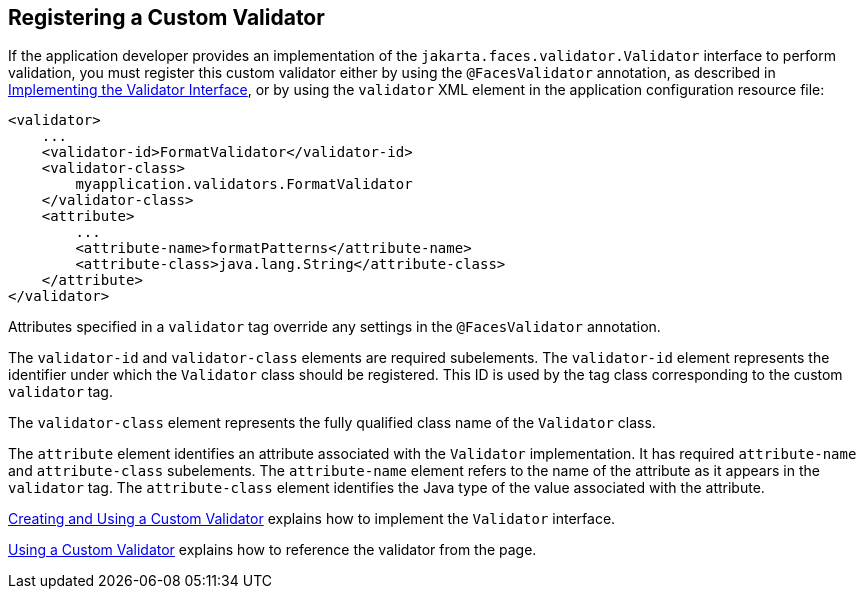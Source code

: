 == Registering a Custom Validator

If the application developer provides an implementation of the `jakarta.faces.validator.Validator` interface to perform validation, you must register this custom validator either by using the `@FacesValidator` annotation, as described in xref:faces-custom/faces-custom.adoc#_implementing_the_validator_interface[Implementing the Validator Interface], or by using the `validator` XML element in the application configuration resource file:

[source,xml]
----
<validator>
    ...
    <validator-id>FormatValidator</validator-id>
    <validator-class>
        myapplication.validators.FormatValidator
    </validator-class>
    <attribute>
        ...
        <attribute-name>formatPatterns</attribute-name>
        <attribute-class>java.lang.String</attribute-class>
    </attribute>
</validator>
----

Attributes specified in a `validator` tag override any settings in the `@FacesValidator` annotation.

The `validator-id` and `validator-class` elements are required subelements.
The `validator-id` element represents the identifier under which the `Validator` class should be registered.
This ID is used by the tag class corresponding to the custom `validator` tag.

The `validator-class` element represents the fully qualified class name of the `Validator` class.

The `attribute` element identifies an attribute associated with the `Validator` implementation.
It has required `attribute-name` and `attribute-class` subelements.
The `attribute-name` element refers to the name of the attribute as it appears in the `validator` tag.
The `attribute-class` element identifies the Java type of the value associated with the attribute.

xref:faces-custom/faces-custom.adoc#_creating_and_using_a_custom_validator[Creating and Using a Custom Validator] explains how to implement the `Validator` interface.

xref:faces-custom/faces-custom.adoc#_using_a_custom_validator[Using a Custom Validator] explains how to reference the validator from the page.
